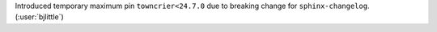 Introduced temporary maximum pin ``towncrier<24.7.0`` due to breaking change
for ``sphinx-changelog``. (:user:`bjlittle`)
